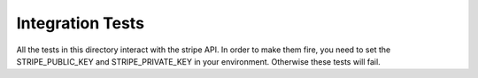 ==========================
Integration Tests
==========================

All the tests in this directory interact with the stripe API. In order to make them fire, you
need to set the STRIPE_PUBLIC_KEY and STRIPE_PRIVATE_KEY in your environment. Otherwise these tests will fail.